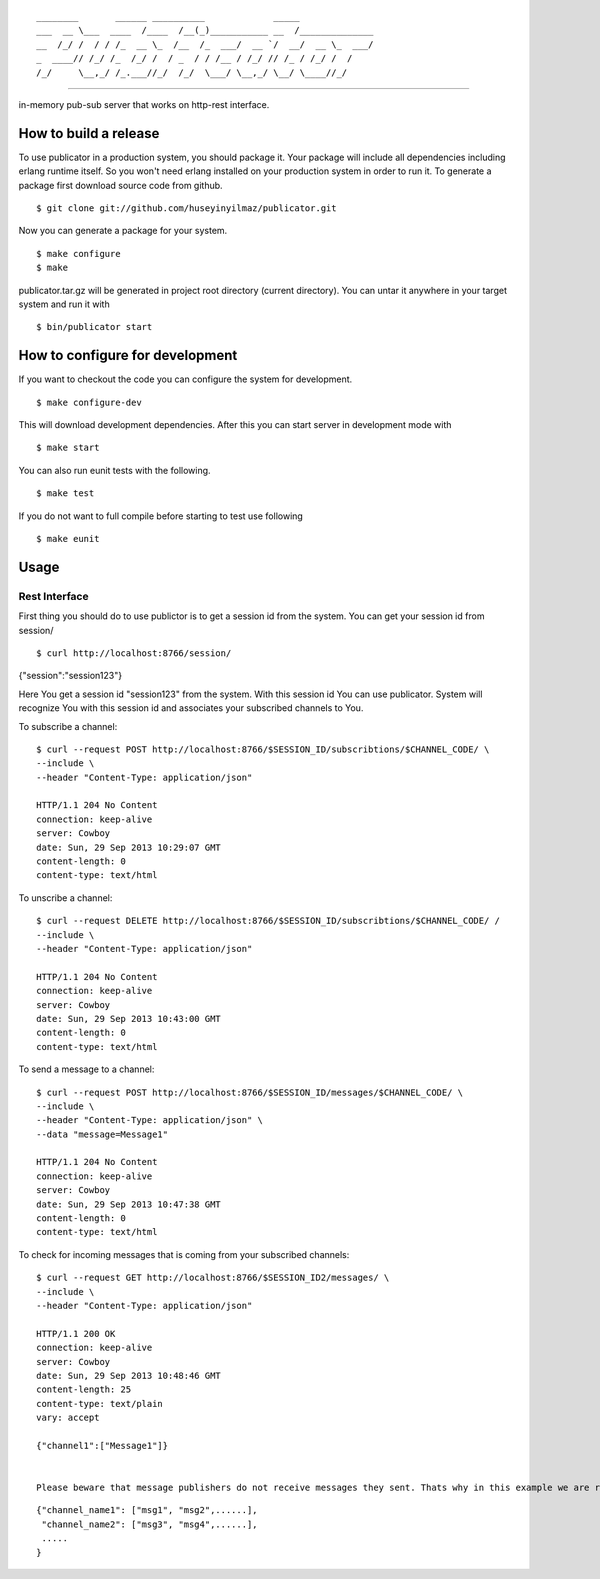 

::

    ________       ______ __________             _____              
    ___  __ \___  ____  /____  /__(_)___________ __  /______________
    __  /_/ /  / / /_  __ \_  /__  /_  ___/  __ `/  __/  __ \_  ___/
    _  ____// /_/ /_  /_/ /  / _  / / /__ / /_/ // /_ / /_/ /  /    
    /_/     \__,_/ /_.___//_/  /_/  \___/ \__,_/ \__/ \____//_/     


----
   
|build|_

in-memory pub-sub server that works on http-rest interface.

How to build a release
======================
To use publicator in a production system, you should package it. Your package will include all dependencies including erlang runtime itself. So you won't need erlang installed on your production system in order to run it. To generate a package first download source code from github.

::

   $ git clone git://github.com/huseyinyilmaz/publicator.git

Now you can generate a package for your system.

::

   $ make configure
   $ make

publicator.tar.gz will be generated in project root directory (current directory). You can untar it anywhere in your target system and run it with 

::

   $ bin/publicator start


How to configure for development
================================

If you want to checkout the code you can configure the system for development.

::

   $ make configure-dev

This will download development dependencies. After this you can start server in development mode with

::

   $ make start   

You can also run eunit tests with the following.

::

   $ make test

If you do not want to full compile before starting to test use following

::

   $ make eunit
   

Usage
=====

Rest Interface
--------------

First thing you should do to use publictor is to get a session id from the system. You can get your session id from session/

::

$ curl http://localhost:8766/session/
{"session":"session123"}

Here You get a session id "session123" from the system. With this session id You can use publicator. System will recognize You with this session id and associates your subscribed channels to You.

To subscribe a channel:

::

   $ curl --request POST http://localhost:8766/$SESSION_ID/subscribtions/$CHANNEL_CODE/ \
   --include \
   --header "Content-Type: application/json"

   HTTP/1.1 204 No Content
   connection: keep-alive
   server: Cowboy
   date: Sun, 29 Sep 2013 10:29:07 GMT
   content-length: 0
   content-type: text/html


To unscribe a channel:

::

   $ curl --request DELETE http://localhost:8766/$SESSION_ID/subscribtions/$CHANNEL_CODE/ /
   --include \
   --header "Content-Type: application/json"

   HTTP/1.1 204 No Content
   connection: keep-alive
   server: Cowboy
   date: Sun, 29 Sep 2013 10:43:00 GMT
   content-length: 0
   content-type: text/html

To send a message to a channel:

::

   $ curl --request POST http://localhost:8766/$SESSION_ID/messages/$CHANNEL_CODE/ \
   --include \
   --header "Content-Type: application/json" \
   --data "message=Message1"

   HTTP/1.1 204 No Content
   connection: keep-alive
   server: Cowboy
   date: Sun, 29 Sep 2013 10:47:38 GMT
   content-length: 0
   content-type: text/html

To check for incoming messages that is coming from your subscribed channels:

::

   $ curl --request GET http://localhost:8766/$SESSION_ID2/messages/ \
   --include \
   --header "Content-Type: application/json"

   HTTP/1.1 200 OK
   connection: keep-alive
   server: Cowboy
   date: Sun, 29 Sep 2013 10:48:46 GMT
   content-length: 25
   content-type: text/plain
   vary: accept

   {"channel1":["Message1"]}


   Please beware that message publishers do not receive messages they sent. Thats why in this example we are receiving messages from different session id. Format of message url is channel_code to message list mapping. for instance

::

   {"channel_name1": ["msg1", "msg2",......],
    "channel_name2": ["msg3", "msg4",......],
    .....
   }

.. |build| image:: https://travis-ci.org/huseyinyilmaz/publicator.png
.. _build: https://travis-ci.org/huseyinyilmaz/publicator
